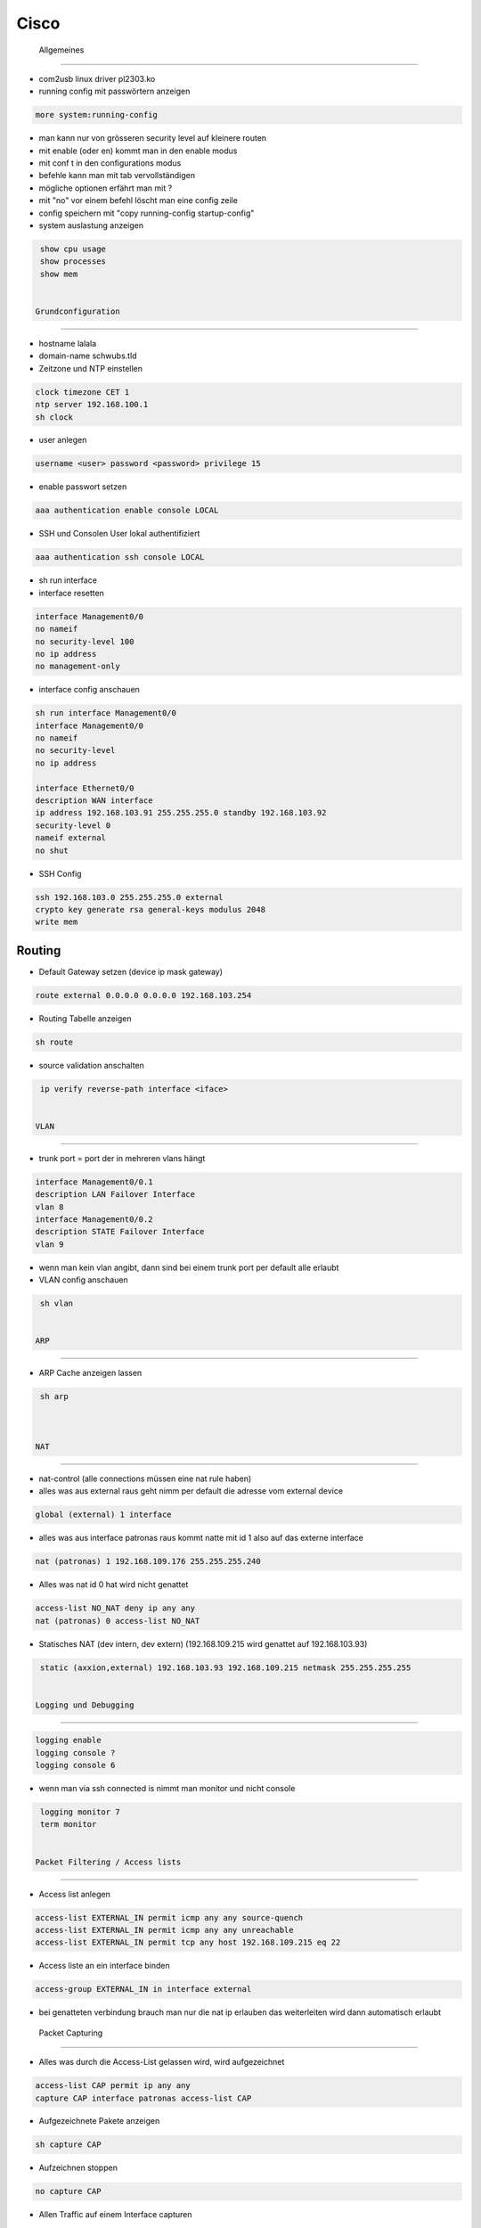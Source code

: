 ######
Cisco
######


 Allgemeines 
=============

* com2usb linux driver pl2303.ko

* running config mit passwörtern anzeigen

.. code-block:: bash

  more system:running-config

* man kann nur von grösseren security level auf kleinere routen
* mit enable (oder en) kommt man in den enable modus
* mit conf t in den configurations modus
* befehle kann man mit tab vervollständigen
* mögliche optionen erfährt man mit ?
* mit "no" vor einem befehl löscht man eine config zeile

* config speichern mit "copy running-config startup-config"

* system auslastung anzeigen

.. code-block:: bash

  show cpu usage
  show processes
  show mem


 Grundconfiguration 
================

* hostname lalala
* domain-name schwubs.tld

* Zeitzone und NTP einstellen

.. code-block:: bash

  clock timezone CET 1
  ntp server 192.168.100.1
  sh clock

* user anlegen

.. code-block:: bash

  username <user> password <password> privilege 15

* enable passwort setzen

.. code-block:: bash

  aaa authentication enable console LOCAL

* SSH und Consolen User lokal authentifiziert

.. code-block:: bash

  aaa authentication ssh console LOCAL

* sh run interface

* interface resetten

.. code-block:: bash

  interface Management0/0
  no nameif
  no security-level 100
  no ip address
  no management-only

* interface config anschauen

.. code-block:: bash

  sh run interface Management0/0
  interface Management0/0
  no nameif
  no security-level
  no ip address

  interface Ethernet0/0
  description WAN interface
  ip address 192.168.103.91 255.255.255.0 standby 192.168.103.92
  security-level 0
  nameif external
  no shut

* SSH Config

.. code-block:: bash

  ssh 192.168.103.0 255.255.255.0 external
  crypto key generate rsa general-keys modulus 2048
  write mem



Routing 
========

* Default Gateway setzen (device ip mask gateway)

.. code-block:: bash

  route external 0.0.0.0 0.0.0.0 192.168.103.254

* Routing Tabelle anzeigen

.. code-block:: bash

  sh route

* source validation anschalten

.. code-block:: bash

  ip verify reverse-path interface <iface>


 VLAN 
=======

* trunk port = port der in mehreren vlans hängt

.. code-block:: bash

  interface Management0/0.1
  description LAN Failover Interface
  vlan 8
  interface Management0/0.2
  description STATE Failover Interface
  vlan 9

* wenn man kein vlan angibt, dann sind bei einem trunk port per default alle erlaubt

* VLAN config anschauen

.. code-block:: bash

  sh vlan


 ARP 
======

* ARP Cache anzeigen lassen

.. code-block:: bash

  sh arp



 NAT 
=====

* nat-control (alle connections müssen eine nat rule haben)
* alles was aus external raus geht nimm per default die adresse vom external device

.. code-block:: bash

  global (external) 1 interface

* alles was aus interface patronas raus kommt natte mit id 1 also auf das externe interface

.. code-block:: bash

  nat (patronas) 1 192.168.109.176 255.255.255.240

* Alles was nat id 0 hat wird nicht genattet

.. code-block:: bash

  access-list NO_NAT deny ip any any
  nat (patronas) 0 access-list NO_NAT

* Statisches NAT (dev intern, dev extern) (192.168.109.215 wird genattet auf 192.168.103.93)

.. code-block:: bash

  static (axxion,external) 192.168.103.93 192.168.109.215 netmask 255.255.255.255


 Logging und Debugging 
=======================

.. code-block:: bash

  logging enable
  logging console ?
  logging console 6

* wenn man via ssh connected is nimmt man monitor und nicht console

.. code-block:: bash

  logging monitor 7
  term monitor


 Packet Filtering / Access lists 
=================================

* Access list anlegen

.. code-block:: bash

  access-list EXTERNAL_IN permit icmp any any source-quench
  access-list EXTERNAL_IN permit icmp any any unreachable
  access-list EXTERNAL_IN permit tcp any host 192.168.109.215 eq 22

* Access liste an ein interface binden

.. code-block:: bash

  access-group EXTERNAL_IN in interface external

* bei genatteten verbindung brauch man nur die nat ip erlauben das weiterleiten wird dann automatisch erlaubt


 Packet Capturing 
===================

* Alles was durch die Access-List gelassen wird, wird aufgezeichnet

.. code-block:: bash

  access-list CAP permit ip any any
  capture CAP interface patronas access-list CAP

* Aufgezeichnete Pakete anzeigen

.. code-block:: bash

  sh capture CAP

* Aufzeichnen stoppen

.. code-block:: bash

  no capture CAP

* Allen Traffic auf einem Interface capturen

.. code-block:: bash

  access-list CAP interface external


 Failover 
==========

* Die Failover IP für LAN muss in einem anderen Netz sein als das für State

.. code-block:: bash

  failover
  failover lan unit primary
  failover lan interface lan-fo Management0/0.1
  failover key Fmjhd3
  failover replication http
  failover link state-fo Management0/0.2
  failover interface ip lan-fo 192.168.109.193 255.255.255.252 standby 192.168.109.194
  failover interface ip state-fo 192.168.109.197 255.255.255.252 standby 192.168.109.198

* sh run failover (config anzeigen)
* sh failover (status anzeigen)

* monitoring bei logischem device anschalten

.. code-block:: bash

  monitor interface patronas

* Die Slave Firewall von der Master aus rebooten

.. code-block:: bash

  failover reload-standby


 Firewall Desaster Recovery 
=============================

* Es muss sichergestellt sein, dass Ethernet 0/2 auf beiden ASA das aktive Interface ist

.. code-block:: bash

  interface Redundant1
  redundant-interface Redundant 1 active-member Ethernet 0/2


 IPSec / VPN 
==============

* crypto isakmp enable <interface>
* crypto isakmp identity address

* Phase 1 (control connection definieren)
  * sh crypto isakmp sa detail

.. code-block:: bash

  crypto isakmp policy 1
  authentication pre-share
  encryption 3des
  hash md5
  group 5
  lifetime 3600

* Phase 2 (data connection definieren)
  * sh crypto ipsec sa peer <$VPN_PEER>
  * Transform Set definieren (Name für Verschlüsselung / Hashing Optionen für die wirklichen Datentunnel)

.. code-block:: bash

  crypto ipsec transform-set ESP-AES-256-MD5 esp-aes-256 esp-md5-hmac
  crypto ipsec transform-set ESP-3DES-MD5 esp-3des esp-md5-hmac

  * Optional maximale Timeouts für das Rekeying definieren

.. code-block:: bash

  crypto ipsec security-association lifetime seconds 28800
  crypto ipsec security-association lifetime kilobytes 4608000

  * Name für VPN Peer anlegen

.. code-block:: bash

  name 213.23.72.194 VPN_PEER_TEST

  * Welcher Traffic getunnelt werden soll, wird über eine Accesslist (CMAP_$VPN_MAP) definiert
  * Die Src muss immer dem Netz der Firewall entsprechen

.. code-block:: bash

  access-list CMAP_TEST_MATCH extended permit ip 192.168.109.176 255.255.255.240 192.168.103.0 255.255.255.0
  access-list CMAP_TEST_MATCH extended permit ip 192.168.109.176 255.255.255.240 192.168.100.0 255.255.255.0
  access-list CMAP_TEST_MATCH extended permit ip 192.168.109.208 255.255.255.240 192.168.103.0 255.255.255.0
  access-list CMAP_TEST_MATCH extended permit ip 192.168.109.208 255.255.255.240 192.168.100.0 255.255.255.0
  access-list CMAP_TEST_MATCH extended permit ip host 123.123.122.66 host 192.168.100.3
  access-list CMAP_TEST_MATCH extended permit ip host 123.123.122.66 host 192.168.100.1
  access-list CMAP_TEST_MATCH extended permit ip 192.168.109.224 255.255.255.240 192.168.100.0 255.255.255.0
  access-list CMAP_TEST_MATCH extended permit ip 192.168.109.224 255.255.255.240 192.168.103.0 255.255.255.0

  * WICHTIG! Genau die selben Regeln müssen auch in die NO_NAT Access-List eingetragen werden

  * Eine Cryptomap ist eine Sammlung von Phase2 gebunden an ein Interface
  * Identifiziert wird über die Zahl z.B. 20

.. code-block:: bash

  crypto map CMAP_STATIC 20 match address CMAP_TEST_MATCH
  crypto map CMAP_STATIC 20 set peer VPN_PEER_TEST
  crypto map CMAP_STATIC 20 set transform-set ESP-AES-256-MD5

  * Optional Perfect Forwarding Secrecy (PFS) einschalten
    * Erzwingt das ein neuer Schlüssel beim Rekeying generiert wird

.. code-block:: bash

  crypto map CMAP_STATIC 20 set pfs

    * Macht immens Probleme zwischen unterschiedlichen Peers

* PreShared Key vergeben
* Hier muss immer die IP verwendet werden
* l2l heisst LAN-to-LAN

.. code-block:: bash

  tunnel-group 123.123.11.22 type ipsec-l2l
  tunnel-group 123.123.11.22 general-attributes
  tunnel-group 123.123.11.22 ipsec-attributes
  pre-shared-key <password>

* Beispiel für einen neuen Tunnel

.. code-block:: bash

  name 123.124.222.5 VPN_PEER_BLA

  access-list CMAP_BLA_MATCH extended permit ip host 192.168.109.213 host 123.222.147.10
  access-list NO_NAT extended permit ip host 192.168.109.213 host 123.222.147.10

  crypto map CMAP_STATIC 40 match address CMAP_BLA_MATCH
  crypto map CMAP_STATIC 40 set pfs
  crypto map CMAP_STATIC 40 set peer VPN_PEER_BLA
  crypto map CMAP_STATIC 40 set transform-set ESP-3DES-MD5
  crypto map CMAP_STATIC 40 set security-association lifetime seconds 28800
  crypto map CMAP_STATIC 40 set security-association lifetime kilobytes 4608000

  tunnel-group 193.228.147.5 type ipsec-l2l
  tunnel-group 193.228.147.5 general-attributes
  default-group-policy VPN
  tunnel-group 193.228.147.5 ipsec-attributes
  pre-shared-key <password>

* PPPOE configuration

.. code-block:: bash

  interface Vlan2
  nameif outside
  security-level 0
  pppoe client vpdn group QSC
  ip address pppoe setroute

  vpdn group ISP request dialout pppoe
  vpdn group ISP localname [your username here]
  vpdn group ISP ppp authentication chap
  vpdn username [your username here] password [your password here ]



 Switch Config 
================

* ip domain-name patronas.int

* user spass

.. code-block:: bash

  aaa new-model
  username <user> password 0 <pass>

* ssh server für 15 terminals freischalten

.. code-block:: bash

  line vty 0 15
  transport input ssh

* switch ports sind standardmaessig in vlan1

* trunk port configurieren

.. code-block:: bash

  switchport mode trunk
  switchport trunk allowed vlan 8,9

* einen port in ein vlan hängen

.. code-block:: bash

  switchport access vlan 10

* eine andere art vlan zu confen (im enable mode)

.. code-block:: bash

  vlan database
  vlan <nr> name <name>
  int vlan <nr>
  ip add x.x.x.x

* default gateway einstellen

.. code-block:: bash

  ip default-gateway 192.168.1.1

* lacp config

.. code-block:: bash

  switchport mode access
  channel-protocol lacp
  channel-group 1 mode active


 Firmware update on a Cisco device 
====================================

* Setup a TFTP server in the same IP range as the Cisco device to backup
the configs, IOS image and also for later to upload the new IOS image.

.. code-block:: bash

  testrouter# copy startup-config tftp
  Address or name of remote host []? 10.10.10.2
  Destination filename [startup-config]?
  !!
  1278 bytes c opied in 0.100 secs

* Backup Current IOS Image

.. code-block:: bash

  testrouter# copy flash: tftp:
  Source filename []? xxxxx-xx-xx.121-x.XB
  Address or name of remote host []? 10.10.10.2
  Destination filename [xxxxx-xx-xx.121-x.XB]?

* Now, Load the new IOS image from the TFTP onto the flash

.. code-block:: bash

  ciscorouter#copy tftp: flash:
  Address or name of remote host []? 10.10.10.2
  Source filename []? c3560-ipbasek9-mz.122-40.SE.bin
  Destination filename [c3560-ipbasek9-mz.122-40.SE.bin]?
  Accessing tftp://10.10.10.2/c3560-ipbasek9-mz.122-40.SE.bin
  Loading c3560-ipbasek9-mz.122-40.SE.bin



 How to repair a Cisco with erased flash 
==========================================

* copy xmodem: flash:flash_filename
* now from the "transfer" dropdown menu on the hyperterminal,
select "send file" and choose "xmodem" in the subsequent dialog box
and browse for the flash_filename (the downloaded IOS bn file) and send.

* boot flash:flash_filename

